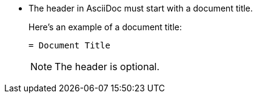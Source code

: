 * The header in AsciiDoc must start with a document title.
+
--
Here's an example of a document title:

----
= Document Title
----

NOTE: The header is optional.
--